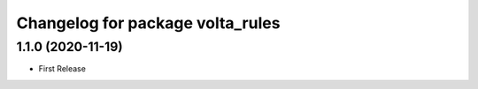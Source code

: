 ^^^^^^^^^^^^^^^^^^^^^^^^^^^^^^^^^
Changelog for package volta_rules
^^^^^^^^^^^^^^^^^^^^^^^^^^^^^^^^^

1.1.0 (2020-11-19)
------------------
* First Release